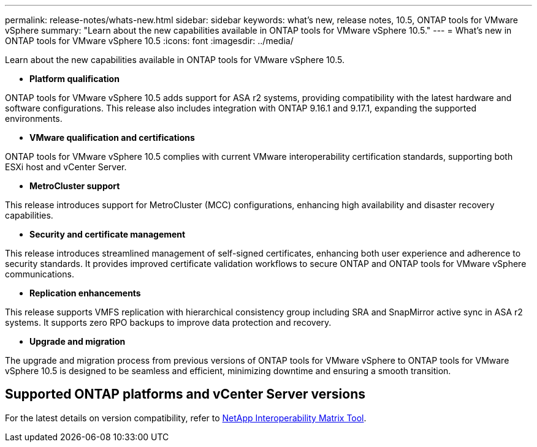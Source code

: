 ---
permalink: release-notes/whats-new.html
sidebar: sidebar
keywords: what's new, release notes, 10.5, ONTAP tools for VMware vSphere
summary: "Learn about the new capabilities available in ONTAP tools for VMware vSphere 10.5."
---
= What's new in ONTAP tools for VMware vSphere 10.5
:icons: font
:imagesdir: ../media/

[.lead]
Learn about the new capabilities available in ONTAP tools for VMware vSphere 10.5.

* *Platform qualification*

ONTAP tools for VMware vSphere 10.5 adds support for ASA r2 systems, providing compatibility with the latest hardware and software configurations. This release also includes integration with ONTAP 9.16.1 and 9.17.1, expanding the supported environments.

* *VMware qualification and certifications*

ONTAP tools for VMware vSphere 10.5 complies with current VMware interoperability certification standards, supporting both ESXi host and vCenter Server.

* *MetroCluster support*

This release introduces support for MetroCluster (MCC) configurations, enhancing high availability and disaster recovery capabilities.

* *Security and certificate management*

This release introduces streamlined management of self-signed certificates, enhancing both user experience and adherence to security standards. It provides improved certificate validation workflows to secure ONTAP and ONTAP tools for VMware vSphere communications.

* *Replication enhancements*

This release supports VMFS replication with hierarchical consistency group including SRA and SnapMirror active sync in ASA r2 systems. It supports zero RPO backups to improve data protection and recovery.

* *Upgrade and migration*

The upgrade and migration process from previous versions of ONTAP tools for VMware vSphere to ONTAP tools for VMware vSphere 10.5 is designed to be seamless and efficient, minimizing downtime and ensuring a smooth transition.

== Supported ONTAP platforms and vCenter Server versions

For the latest details on version compatibility, refer to https://imt.netapp.com/matrix/imt.jsp?components=105475;&solution=1777&isHWU&src=IMT[NetApp Interoperability Matrix Tool^].
